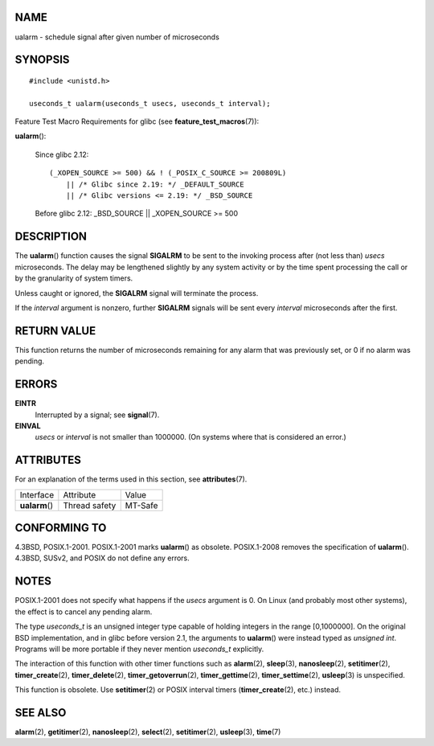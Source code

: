 NAME
====

ualarm - schedule signal after given number of microseconds

SYNOPSIS
========

::

   #include <unistd.h>

   useconds_t ualarm(useconds_t usecs, useconds_t interval);

Feature Test Macro Requirements for glibc (see
**feature_test_macros**\ (7)):

**ualarm**\ ():

   Since glibc 2.12:

   ::

      (_XOPEN_SOURCE >= 500) && ! (_POSIX_C_SOURCE >= 200809L)
          || /* Glibc since 2.19: */ _DEFAULT_SOURCE
          || /* Glibc versions <= 2.19: */ _BSD_SOURCE

   Before glibc 2.12: \_BSD_SOURCE \|\| \_XOPEN_SOURCE >= 500

DESCRIPTION
===========

The **ualarm**\ () function causes the signal **SIGALRM** to be sent to
the invoking process after (not less than) *usecs* microseconds. The
delay may be lengthened slightly by any system activity or by the time
spent processing the call or by the granularity of system timers.

Unless caught or ignored, the **SIGALRM** signal will terminate the
process.

If the *interval* argument is nonzero, further **SIGALRM** signals will
be sent every *interval* microseconds after the first.

RETURN VALUE
============

This function returns the number of microseconds remaining for any alarm
that was previously set, or 0 if no alarm was pending.

ERRORS
======

**EINTR**
   Interrupted by a signal; see **signal**\ (7).

**EINVAL**
   *usecs* or *interval* is not smaller than 1000000. (On systems where
   that is considered an error.)

ATTRIBUTES
==========

For an explanation of the terms used in this section, see
**attributes**\ (7).

============== ============= =======
Interface      Attribute     Value
**ualarm**\ () Thread safety MT-Safe
============== ============= =======

CONFORMING TO
=============

4.3BSD, POSIX.1-2001. POSIX.1-2001 marks **ualarm**\ () as obsolete.
POSIX.1-2008 removes the specification of **ualarm**\ (). 4.3BSD, SUSv2,
and POSIX do not define any errors.

NOTES
=====

POSIX.1-2001 does not specify what happens if the *usecs* argument is 0.
On Linux (and probably most other systems), the effect is to cancel any
pending alarm.

The type *useconds_t* is an unsigned integer type capable of holding
integers in the range [0,1000000]. On the original BSD implementation,
and in glibc before version 2.1, the arguments to **ualarm**\ () were
instead typed as *unsigned int*. Programs will be more portable if they
never mention *useconds_t* explicitly.

The interaction of this function with other timer functions such as
**alarm**\ (2), **sleep**\ (3), **nanosleep**\ (2), **setitimer**\ (2),
**timer_create**\ (2), **timer_delete**\ (2), **timer_getoverrun**\ (2),
**timer_gettime**\ (2), **timer_settime**\ (2), **usleep**\ (3) is
unspecified.

This function is obsolete. Use **setitimer**\ (2) or POSIX interval
timers (**timer_create**\ (2), etc.) instead.

SEE ALSO
========

**alarm**\ (2), **getitimer**\ (2), **nanosleep**\ (2), **select**\ (2),
**setitimer**\ (2), **usleep**\ (3), **time**\ (7)
